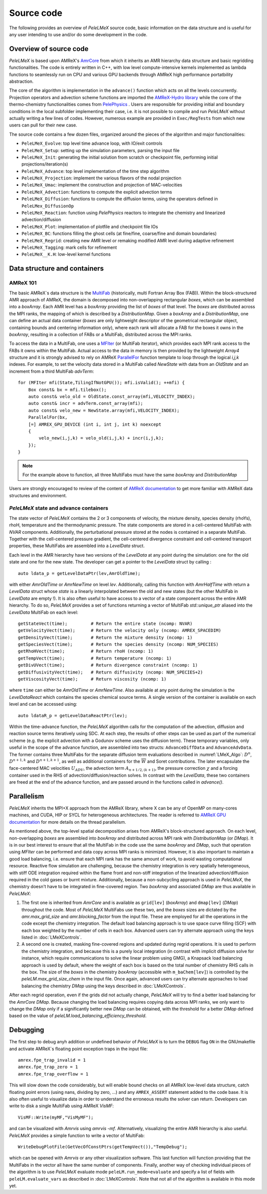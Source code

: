 .. highlight:: rst

.. _sec:code:

Source code
===========

The following provides an overview of *PeleLMeX* source code, basic information on the data structure and is
useful for any user intending to use and/or do some development in the code.

Overview of source code
-----------------------

*PeleLMeX* is based upon AMReX's `AmrCore <https://amrex-codes.github.io/amrex/docs_html/AmrCore.html>`_ from which it inherits
an AMR hierarchy data structure and basic regridding functionalities. The code is entirely written in C++, with low level
compute-intensive kernels implemented as lambda functions to seamlessly run on CPU and various GPU backends through AMReX
high performance portatbility abstraction.

The core of the algorithm is implementation in the ``advance()`` function which acts on all the levels concurrently.
Projection operators and advection scheme functions are imported the `AMReX-Hydro library <https://amrex-codes.github.io/AMReX-Hydro>`_
while the core of the thermo-chemistry functionalities comes from `PelePhysics <https://amrex-combustion.github.io/PelePhysics/>`_ .
Users are responsible for providing initial and boundary conditions in the local subfolder implementing their case, i.e. it is
not possible to compile and run *PeleLMeX* without actually writing a few lines of codes. However, numerous example are provided
in ``Exec/RegTests`` from which new users can pull for their new case.

The source code contains a few dozen files, organized around the pieces of the algorithm and major functionalities:

* ``PeleLMeX_Evolve``: top level time advance loop, with IO/exit controls
* ``PeleLMeX_Setup``: setting up the simulation parameters, parsing the input file
* ``PeleLMeX_Init``: generating the initial solution from scratch or checkpoint file, performing initial projections/iteration(s)
* ``PeleLMeX_Advance``: top level implementation of the time step algorithm
* ``PeleLMeX_Projection``: implement the various flavors of the nodal projection
* ``PeleLMeX_Umac``: implement the construction and projection of MAC-velocities
* ``PeleLMeX_Advection``: functions to compute the explicit advection terms
* ``PeleLMeX_Diffusion``: functions to compute the diffusion terms, using the operators defined in ``PeleLMex_DiffusionOp``
* ``PeleLMeX_Reaction``: function using *PelePhysics* reactors to integrate the chemistry and linearized advection/diffusion
* ``PeleLMeX_Plot``: implementation of plotfile and checkpoint file IOs
* ``PeleLMeX_BC``: functions filling the ghost cells (at fine/fine, coarse/fine and domain boundaries)
* ``PeleLMeX_Regrid``: creating new AMR level or remaking modified AMR level during adaptive refinement
* ``PeleLMeX_Tagging``: mark cells for refinement
* ``PeleLMeX__K.H``: low-level kernel functions

Data structure and containers
-----------------------------

AMReX 101
^^^^^^^^^

The basic AMReX`s data structure is the `MultiFab <https://amrex-codes.github.io/amrex/docs_html/Basics.html#fabarray-multifab-and-imultifab>`_
(historically, multi Fortran Array Box (FAB)).
Within the block-structured AMR approach of AMReX, the domain is decomposed into non-overlapping rectangular `boxes`,
which can be assembled into a `boxArray`. Each AMR level has a `boxArray` providing the list of `boxes` of that level.
The `boxes` are distributed across the MPI ranks, the mapping of which is described by a `DistributionMap`. Given a
`boxArray` and a `DistributionMap`, one can define an actual data container (`boxes` are only lightweight descriptor
of the geometrical rectangular object, containing bounds and centering information only), where each rank will
allocate a FAB for the boxes it owns in the `boxArray`, resulting in a collection of FABs or a MultiFab, distributed
across the MPI ranks.

To access the data in a MultiFab, one uses a `MFIter <https://amrex-codes.github.io/amrex/docs_html/Basics.html#mfiter-and-tiling>`_
(or MultiFab iterator), which provides each MPI rank access to the FABs it owns within the MultiFab. Actual access to the data in
memory is then provided by the lightweight `Array4` structure and it is strongly advised to rely on AMReX
`ParallelFor <https://amrex-codes.github.io/amrex/docs_html/Basics.html#parallelfor>`_ function template to loop through the logical `i,j,k` indexes.
For example, to set the velocity data stored in a MultiFab called `NewState` with data from an `OldState` and an increment
from a third MultiFab `advTerm`: ::

    for (MFIter mfi(State,TilingIfNotGPU()); mfi.isValid(); ++mfi) {
        Box const& bx = mfi.tilebox();
        auto const& velo_old = OldState.const_array(mfi,VELOCITY_INDEX);
        auto const& incr = advTerm.const_array(mfi);
        auto const& velo_new = NewState.array(mfi,VELOCITY_INDEX);
        ParallelFor(bx,
        [=] AMREX_GPU_DEVICE (int i, int j, int k) noexcept
        {
            velo_new(i,j,k) = velo_old(i,j,k) + incr(i,j,k);
        });
    }

.. note::
   For the example above to function, all three MultiFabs must have the same `boxArray` and `DistributionMap`

Users are strongly encouraged to review of the content of `AMReX documentation <https://amrex-codes.github.io/amrex/docs_html/Basics.html>`_
to get more familiar with AMReX data structures and environment.

*PeleLMeX* state and advance containers
^^^^^^^^^^^^^^^^^^^^^^^^^^^^^^^^^^^^^^^

The state vector of *PeleLMeX* contains the 2 or 3 components of velocity, the mixture density, species density (rhoYs),
rhoH, temperature and the thermodynamic pressure. The state components are stored in a cell-centered MultiFab with
`NVAR` components. Additionally, the perturbational pressure stored at the nodes is contained in a separate MultiFab.
Together with the cell-centered pressure gradient, the cell-centered divergence constraint and cell-centered
transport properties, these MultiFabs are assembled into a `LevelData` struct.

Each level in the AMR hierarchy have two versions of the `LevelData` at any point during the simulation: one
for the old state and one for the new state. The developer can get a pointer to the `LevelData` struct by
calling : ::

    auto ldata_p = getLevelDataPtr(lev,AmrOldTime);

with either `AmrOldTime` or `AmrNewTime` on level `lev`. Additionally, calling this function with
`AmrHalfTime` with return a `LevelData` struct whose `state` is a linearly interpolated between the old and new
states (but the other MultiFab in `LevelData` are empty !).
It is also often useful to have access to a vector of a state component across the entire AMR hierarchy. To do so, *PeleLMeX*
provides a set of functions returning a vector of MultiFab `std::unique_ptr` aliased into the `LevelData`
MultiFab on each level: ::

    getStateVect(time);         # Return the entire state (ncomp: NVAR)
    getVelocityVect(time);      # Return the velocity only (ncomp: AMREX_SPACEDIM)
    getDensityVect(time);       # Return the mixture density (ncomp: 1)
    getSpeciesVect(time);       # Return the species density (ncomp: NUM_SPECIES)
    getRhoHVect(time);          # Return rhoH (ncomp: 1)
    getTempVect(time);          # Return temperature (ncomp: 1)
    getDivUVect(time);          # Return divergence constraint (ncomp: 1)
    getDiffusivityVect(time);   # Return diffusivity (ncomp: NUM_SPECIES+2)
    getViscosityVect(time);     # Return viscosity (ncomp: 1)

where ``time`` can either be `AmrOldTime` or `AmrNewTime`.
Also available at any point during the simulation is the `LevelDataReact` which contains the species
chemical source terms. A single version of the container is available on each level and can be accessed
using: ::

    auto ldataR_p = getLevelDataReactPtr(lev);

Within the time-advance function, the *PeleLMeX* algorithm calls for the computation of the advection,
diffusion and reaction source terms iteratively using SDC. At each step, the results of other steps
can be used as part of the numerical scheme (e.g. the explicit advection with a Godunov scheme uses
the diffusion term). These temporary variables, only useful in the scope of the advance function, are
assembled into two structs: ``AdvanceDiffData`` and ``AdvanceAdvData``. The former contains three
MultiFabs for the separate diffusion term evaluations described in :numref:`LMeX_Algo`: :math:`D^n`,
:math:`D^{n+1,k}` and :math:`D^{n+1,k+1}`, as well as additional containers for the :math:`\overline{W}`
and Soret contributions. The later encapsulate the face-centered MAC velocities :math:`U_{ADV}`, the
advection term :math:`A_{n+1/2,(k+1)}`, the pressure correction :math:`\chi` and a forcing container
used in the RHS of advection/diffusion/reaction solves. In contrast with the `LevelData`, these two containers
are freed at the end of the advance function, and are passed around in the functions called in `advance()`.

Parallelism
-----------

*PeleLMeX* inherits the MPI+X approach from the AMReX library, where X can be any of OpenMP on many-cores machines,
and CUDA, HIP or SYCL for heterogeneous architectures.
The reader is referred to `AMReX GPU documentation <https://amrex-codes.github.io/amrex/docs_html/GPU.html>`_ for more details on
the thread parallelism.

As mentioned above, the top-level spatial decomposition arises from AMReX's block-structured approach. On each level, non-overlapping
`boxes` are assembled into `boxArray` and distributed across MPI rank with `DistributionMap` (or `DMap`).
It is in our best interest to ensure that all the MultiFab in the code use the same `boxArray` and `DMap`,
such that operation using `MFIter` can be performed and data copy across MPI ranks is minimized.
However, it is also important to maintain a good load balancing, i.e. ensure that each MPI rank has the same amount
of work, to avoid wasting computational resource. Reactive flow simulation are challenging, because the chemistry
integration is very spatially heterogeneous, with stiff ODE integration required within the flame front and non-stiff
integration of the linearized advection/diffusion required in the cold gases or burnt mixture. Additionally, because
a non-subcycling approach is used in *PeleLMeX*, the chemistry doesn't have to be integrated in fine-covered region.
Two `boxArray` and associated `DMap` are thus available in *PeleLMeX*:

1. The first one is inherited from `AmrCore` and is available as ``grid[lev]`` (`boxArray`) and ``dmap[lev]`` (`DMap`) throughout the code. Most
   of *PeleLMeX* MultiFabs use these two, and the `boxes` sizes are dictated by the `amr.max_grid_size` and `amr.blocking_factor` from the input
   file. These are employed for all the operations in the code except the chemistry integration. The default load balancing approach is to use
   space curve filling (SCF) with each box weighted by the number of cells in each box. Advanced users can try alternate approach using the
   keys listed in :doc:`LMeXControls`.
2. A second one is created, masking fine-covered regions and updated during regrid operations. It is used to perform the chemistry integration,
   and because this is a purely local integration (in contrast with implicit diffusion solve for instance, which require communications
   to solve the linear problem using GMG), a Knapsack load balancing approach is used by default, where the weight of each box is based
   on the total number of chemistry RHS calls in the box. The size of the `boxes` in the chemistry `boxArray` (accessible with ``m_baChem[lev]``)
   is controlled by the `peleLM.max_grid_size_chem` in the input file. Once again, advanced users can try alternate approaches to load
   balancing the chemistry `DMap` using the keys described in :doc:`LMeXControls`.

After each regrid operation, even if the grids did not actually change, *PeleLMeX* will try to find a better load balancing for the
`AmrCore` `DMap`. Because changing the load balancing requires copying data across MPI ranks, we only want to change the `DMap`
only if a significantly better new `DMap` can be obtained, with the threshold for a better `DMap` defined based on the value of
`peleLM.load_balancing_efficiency_threshold`.

Debugging
---------

The first step to debug anyh addition or undefined behavior of *PeleLMeX* is to turn the ``DEBUG`` flag ``ON`` in the
GNUmakefile and activate AMReX`s floating point exception traps in the input file: ::

    amrex.fpe_trap_invalid = 1
    amrex.fpe_trap_zero = 1
    amrex.fpe_trap_overflow = 1

This will slow down the code considerably, but will enable bound checks on all AMReX low-level data structure,
catch floating point errors (using nans, dividing by zero, ...) and any ``AMREX_ASSERT`` statement added to the
code base. It is also often useful to visualize data in order to understand the erroneous results the solver can
return. Developers can write to disk a single MultiFab using AMReX `VisMF`: ::

    VisMF::Write(myMF,"VisMyMF");

and can be visualized with `Amrvis` using `amrvis -mf`. Alternatively, visualizing the entire AMR hierarchy is also
useful. *PeleLMeX* provides a simple function to write a vector of MultiFab: ::

    WriteDebugPlotFile(GetVecOfConstPtrs(getTempVect()),"TempDebug");

which can be opened with `Amrvis` or any other visualization software. This last function will function providing that
the MultiFabs in the vector all have the same number of components.
Finally, another way of checking individual pieces of the algorithm is to use *PeleLMeX* evaluate mode ``peleLM.run_mode=evaluate``
and specify a list of fields with ``peleLM.evaluate_vars`` as described in :doc:`LMeXControls`. Note that not all of the
algorithm is available in this mode yet.
